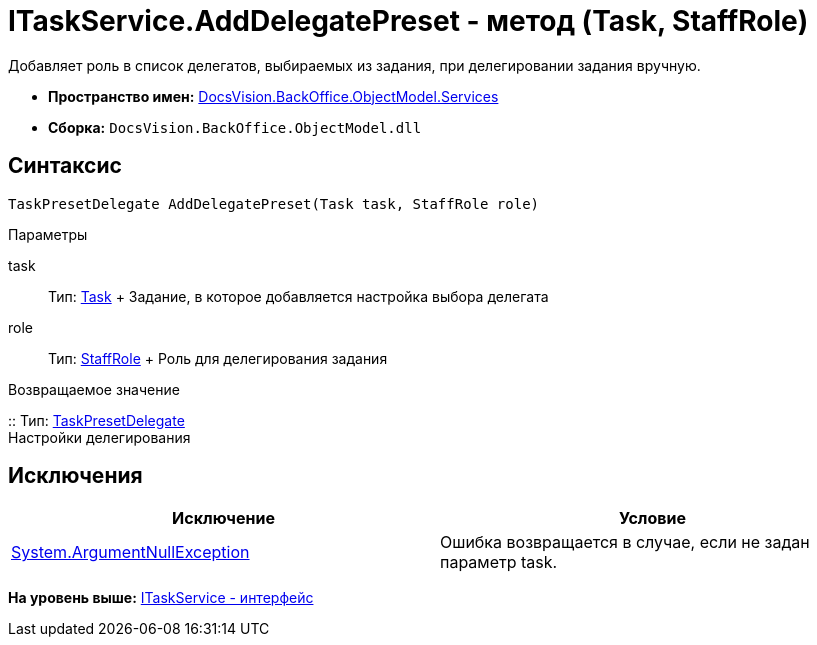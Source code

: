 = ITaskService.AddDelegatePreset - метод (Task, StaffRole)

Добавляет роль в список делегатов, выбираемых из задания, при делегировании задания вручную.

* [.keyword]*Пространство имен:* xref:Services_NS.adoc[DocsVision.BackOffice.ObjectModel.Services]
* [.keyword]*Сборка:* [.ph .filepath]`DocsVision.BackOffice.ObjectModel.dll`

== Синтаксис

[source,pre,codeblock,language-csharp]
----
TaskPresetDelegate AddDelegatePreset(Task task, StaffRole role)
----

Параметры

task::
  Тип: xref:../Task_CL.adoc[Task]
  +
  Задание, в которое добавляется настройка выбора делегата
role::
  Тип: xref:../StaffRole_CL.adoc[StaffRole]
  +
  Роль для делегирования задания

Возвращаемое значение

::
  Тип: xref:../TaskPresetDelegate_CL.adoc[TaskPresetDelegate]
  +
  Настройки делегирования

== Исключения

[cols=",",options="header",]
|===
|Исключение |Условие
|http://msdn.microsoft.com/ru-ru/library/system.argumentnullexception.aspx[System.ArgumentNullException] |Ошибка возвращается в случае, если не задан параметр task.
|===

*На уровень выше:* xref:../../../../../api/DocsVision/BackOffice/ObjectModel/Services/ITaskService_IN.adoc[ITaskService - интерфейс]
